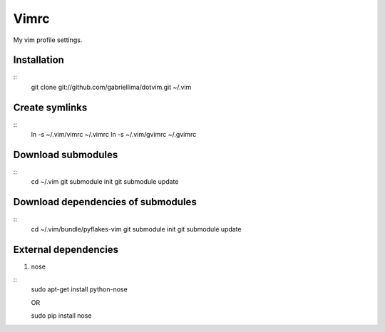 Vimrc
=====

My vim profile settings.

Installation
-------------
::
    git clone git://github.com/gabriellima/dotvim.git ~/.vim

Create symlinks
-------------
::
    ln -s ~/.vim/vimrc ~/.vimrc
    ln -s ~/.vim/gvimrc ~/.gvimrc

Download submodules
-------------------
::
    cd ~/.vim
    git submodule init
    git submodule update

Download dependencies of submodules
-----------------------------------
::
    cd ~/.vim/bundle/pyflakes-vim
    git submodule init
    git submodule update

External dependencies
---------------------

1. nose

::
    sudo apt-get install python-nose

    OR

    sudo pip install nose
